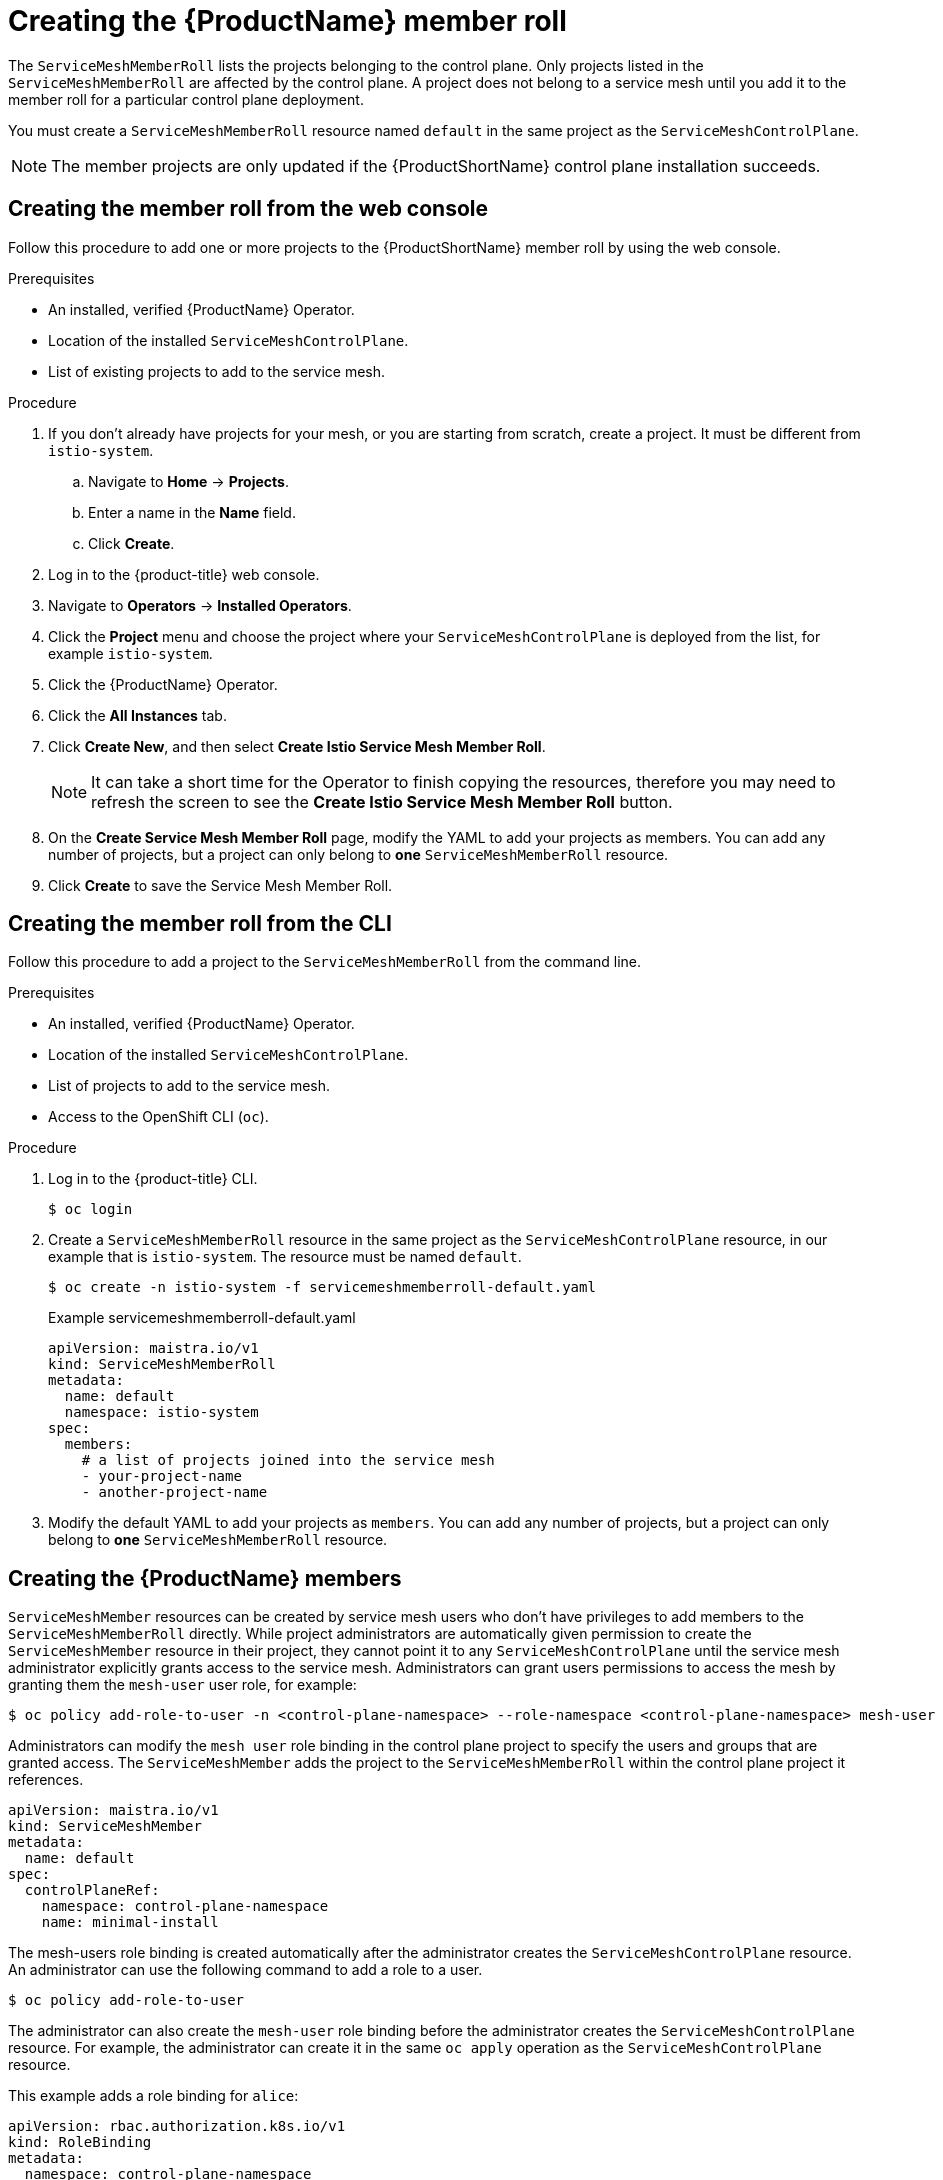 // Module included in the following assemblies:
//
// * service_mesh/service_mesh_install/installing-ossm.adoc

[id="ossm-member-roll-create_{context}"]
= Creating the {ProductName} member roll

The `ServiceMeshMemberRoll` lists the projects belonging to the control plane. Only projects listed in the `ServiceMeshMemberRoll` are affected by the control plane. A project does not belong to a service mesh until you add it to the member roll for a particular control plane deployment.

You must create a `ServiceMeshMemberRoll` resource named `default` in the same project as the `ServiceMeshControlPlane`.


[NOTE]
====
The member projects are only updated if the {ProductShortName} control plane installation succeeds.
====

[id="ossm-member-roll-create-console_{context}"]
== Creating the member roll from the web console

Follow this procedure to add one or more projects to the {ProductShortName} member roll by using the web console.

.Prerequisites
* An installed, verified {ProductName} Operator.
* Location of the installed `ServiceMeshControlPlane`. 
* List of existing projects to add to the service mesh.

.Procedure

. If you don't already have projects for your mesh, or you are starting from scratch, create a project. It must be different from `istio-system`.

.. Navigate to *Home* -> *Projects*.

.. Enter a name in the *Name* field.

.. Click *Create*.

. Log in to the {product-title} web console.

. Navigate to *Operators* -> *Installed Operators*.

. Click the *Project* menu and choose the project where your `ServiceMeshControlPlane` is deployed from the list, for example `istio-system`.

. Click the {ProductName} Operator.

. Click the *All Instances* tab.

. Click *Create New*, and then select *Create Istio Service Mesh Member Roll*.

+
[NOTE]
====
It can take a short time for the Operator to finish copying the resources, therefore you may need to refresh the screen to see the *Create Istio Service Mesh Member Roll* button.
====

. On the *Create Service Mesh Member Roll* page, modify the YAML to add your projects as members.  You can add any number of projects, but a project can only belong to *one* `ServiceMeshMemberRoll` resource.

. Click *Create* to save the Service Mesh Member Roll.


[id="ossm-member-roll-create-cli_{context}"]
== Creating the member roll from the CLI

Follow this procedure to add a project to the `ServiceMeshMemberRoll` from the command line.

.Prerequisites

* An installed, verified {ProductName} Operator.
* Location of the installed `ServiceMeshControlPlane`.
* List of projects to add to the service mesh.
* Access to the OpenShift CLI (`oc`).

.Procedure

. Log in to the {product-title} CLI.
+
[source,terminal]
----
$ oc login
----
+
. Create a `ServiceMeshMemberRoll` resource in the same project as the `ServiceMeshControlPlane` resource, in our example that is `istio-system`. The resource must be named `default`.
+
[source,terminal]
----
$ oc create -n istio-system -f servicemeshmemberroll-default.yaml
----
+
.Example servicemeshmemberroll-default.yaml

[source,yaml]
----
apiVersion: maistra.io/v1
kind: ServiceMeshMemberRoll
metadata:
  name: default
  namespace: istio-system
spec:
  members:
    # a list of projects joined into the service mesh
    - your-project-name
    - another-project-name
----
+
. Modify the default YAML to add your projects as `members`.  You can add any number of projects, but a project can only belong to *one* `ServiceMeshMemberRoll` resource.

[id="ossm-member-roll-create-member_{context}"]
== Creating the {ProductName} members

`ServiceMeshMember` resources can be created by service mesh users who don't have privileges to add members to the `ServiceMeshMemberRoll` directly. While project administrators are automatically given permission to create the `ServiceMeshMember` resource in their project, they cannot point it to any `ServiceMeshControlPlane` until the service mesh administrator explicitly grants access to the service mesh. Administrators can grant users permissions to access the mesh by granting them the `mesh-user` user role, for example: 

----
$ oc policy add-role-to-user -n <control-plane-namespace> --role-namespace <control-plane-namespace> mesh-user <user-name>.
----

Administrators can modify the `mesh user` role binding in the control plane project to specify the users and groups that are granted access. The `ServiceMeshMember` adds the project to the `ServiceMeshMemberRoll` within the control plane project it references. 

----
apiVersion: maistra.io/v1
kind: ServiceMeshMember
metadata:
  name: default
spec:
  controlPlaneRef:
    namespace: control-plane-namespace
    name: minimal-install
----

The mesh-users role binding is created automatically after the administrator creates the `ServiceMeshControlPlane` resource. An administrator can use the following command to add a role to a user.

----
$ oc policy add-role-to-user
----

The administrator can also create the `mesh-user` role binding before the administrator creates the `ServiceMeshControlPlane` resource. For example, the administrator can create it in the same `oc apply` operation as the `ServiceMeshControlPlane` resource.

This example adds a role binding for `alice`:

----
apiVersion: rbac.authorization.k8s.io/v1
kind: RoleBinding
metadata:
  namespace: control-plane-namespace
  name: mesh-users
roleRef:
  apiGroup: rbac.authorization.k8s.io
  kind: Role
  name: mesh-user
subjects:
- apiGroup: rbac.authorization.k8s.io
  kind: User
  name: alice
----